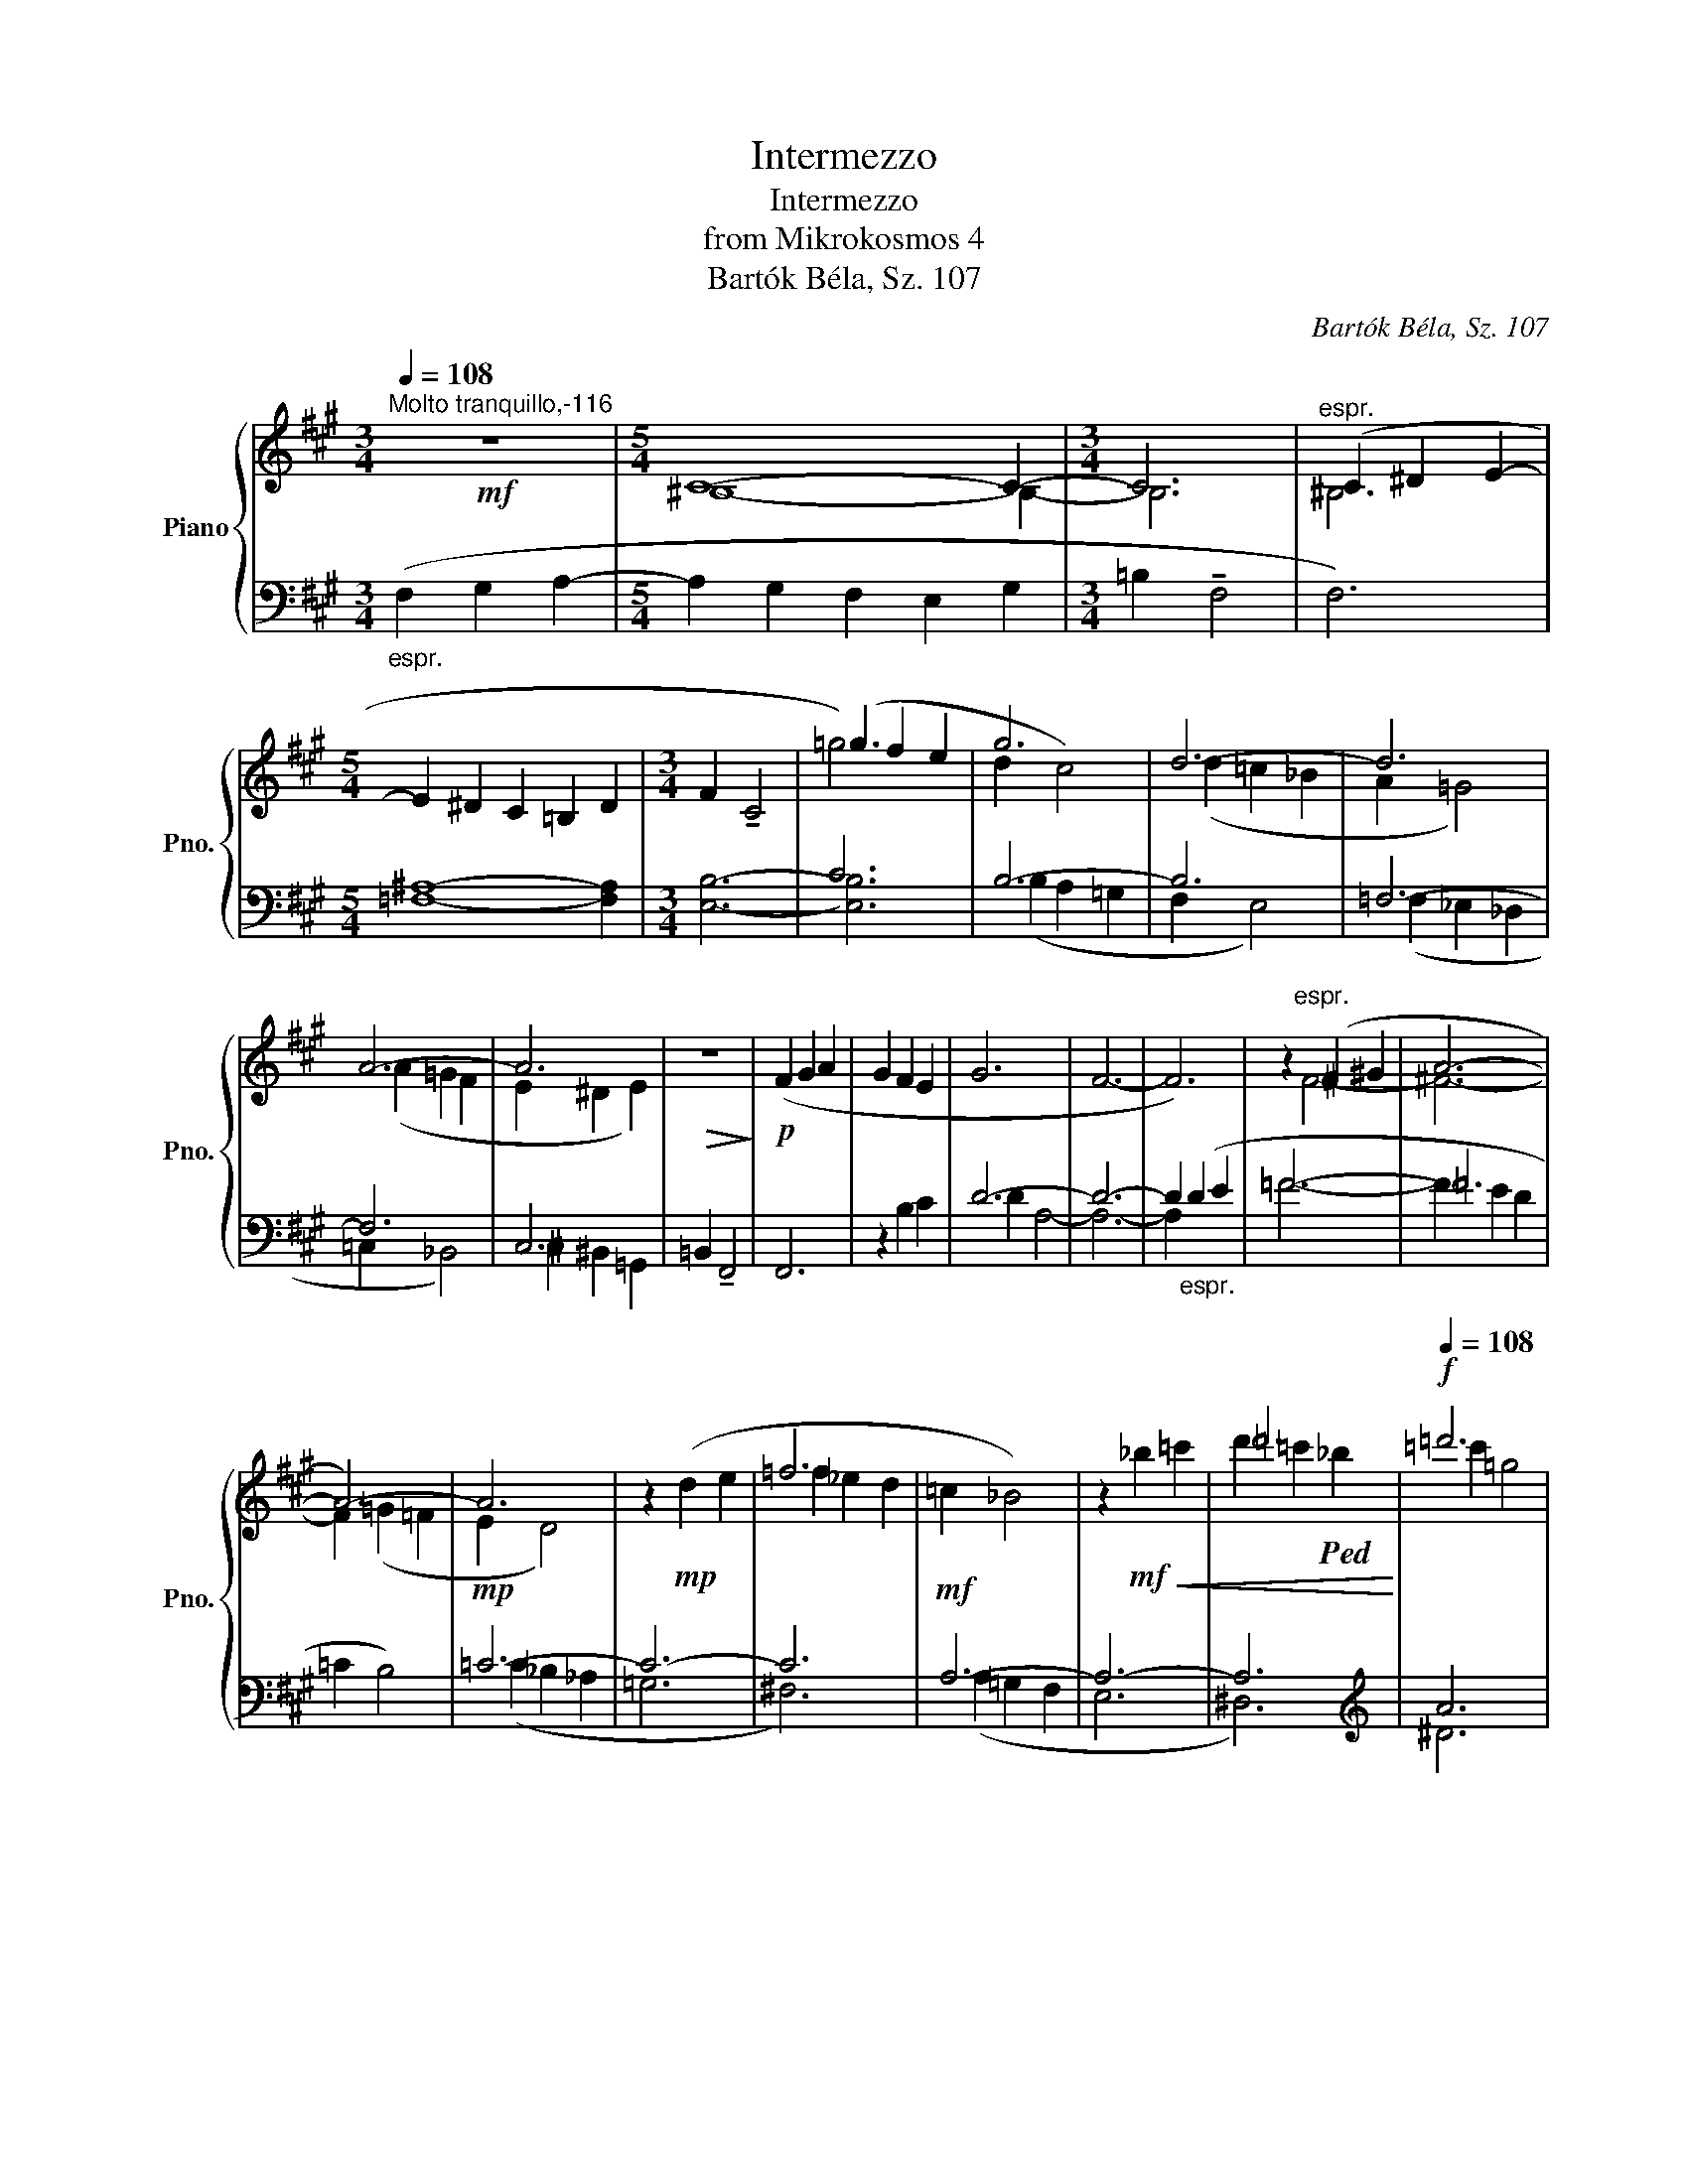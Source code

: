 X:1
T:Intermezzo
T:Intermezzo
T:from Mikrokosmos 4
T:Bartók Béla, Sz. 107
C:Bartók Béla, Sz. 107
%%score { ( 1 3 4 ) | ( 2 5 ) }
L:1/8
Q:1/4=108
M:3/4
K:A
V:1 treble nm="Piano" snm="Pno."
V:3 treble 
V:4 treble 
V:2 bass 
V:5 bass 
V:1
"^Molto tranquillo,-116"!mf! z6 |[M:5/4] C8- C2- |[M:3/4] C6 |"^espr." (C2 ^D2 E2- | %4
[M:5/4] E2 ^D2 C2 =B,2 D2 |[M:3/4] F2 !tenuto!C4 |[I:staff +1] C6) |[I:staff -1] g6 | d6- | d6 | %10
 A6- | A6 |!>(! z6!>)! |!p! (F2 G2 A2 | G2 F2 E2 | G6 | F6- | F6) | z2"^espr." (^F2 ^G2 | A6- | %20
 A6-) | A6 | z2!mp! (d2 e2 | =f6 | =c2 _B4) | z2!mf!!<(! _b2 =c'2 | =d'6!<)! |!f![Q:1/4=108] =d'6 | %28
 !fermata!z2!p![Q:1/4=112] (=c2 =G2 | A2 D4 | E6- | E2) (D2 =G2 |!>(! E6- | E4!>)!!pp! F2) | z6 | %35
 z2 z2!p!!<(! =C2!<)! |!mp! (F6- | F2 G2 A2 | G2 F2 E2 | G2 F4- | F2) (G2 A2 | G2 F2 E2 | G2 F4- | %43
 F2) (E2 A2 | G2 B2 A2 | G2 E2 F2) |!<(! z2 (A2 G2 | F2 E2 A2 | !>!B2!<)! !tenuto!F4 | %49
 !tenuto!F6- | F4 G2) | (!tenuto!A2 E4- |!>(! E2)[Q:1/4=112] (^E2[Q:1/4=111]"^.6" G2 | %53
[Q:1/4=109]"^.8" ^E2[Q:1/4=106]"^.2" =E2[Q:1/4=100]"^.3" D2 |[Q:1/4=92] !fermata!C6)!>)! |] %55
V:2
"_espr." (F,2 G,2 A,2- |[M:5/4] A,2 G,2 F,2 E,2 G,2 |[M:3/4] =B,2 !tenuto!F,4 | F,6) | %4
[M:5/4] [=F,^A,]8- [F,A,]2 |[M:3/4] [E,B,]6- | [E,B,]6 | B,6- | B,6 | =F,6- | F,6 | C,6 | %12
 =B,,2 !tenuto!F,,4 | F,,6 | z2 B,2 C2 | D6- | D6- | D2"_espr." (D2 E2 | =F6- | !courtesy!=F6 | %20
 =C2 B,4) |!mp! =C6- | C6- | C6 |!mf! A,6- | A,6- | A,6 |[K:treble] A6 | z6 |[K:bass] z2 (F,2 C,2 | %30
 ^D,2 G,,4 | ^A,,6) | (_D,2 _A,,2 _B,,2 | =C,6 | =G,,2) z2 z2 | z6 | z2 z2!<(! =F,2-!<)! | %37
!mp! ([F,^A,]6- | [F,A,]6- | [F,A,]6 | [E,B,]4) z2 | ([_E,^G,]6 | [D,A,]4) z2 | ([=C,^E,]6 | %44
 [B,,F,]4) z2 | ([_B,,^D,]6 | [A,,E,]4) z2 | [_B,,=C,]6 | [=G,,^C,]4 z2 | !>!E2 (!tenuto!B,4 | %50
 !tenuto!B,6- | B,4 C2) | (!tenuto!D2 A,4) | z2 (^^F,,2 G,,2 | !fermata!C,6) |] %55
V:3
 x6 |[M:5/4] ^B,8- B,2- |[M:3/4] B,6 | ^B,6 |[M:5/4] x10 |[M:3/4] x6 | (=g2 f2 e2 | d2 c4) | %8
 (d2 =c2 _B2 | A2 =G4) | (A2 =G2 F2 | E2 ^D2 E2) | x6 | x6 | x6 | x6 | x6 | x6 | x2 F4- | %19
 !courtesy!^F6- | F2 (=G2 =F2 | E2 D4) | x6 | =f2 _e2 d2 | x6 | x6 | d'2 =c'2!ped! _b2 | =c'2 =g4 | %28
 x2!ped-up! x4 | x6 | x6 | x6 | x6 | x6 | x6 | x6 | x6 | x6 | x6 | x6 | x6 | x6 | x6 | x6 | x6 | %45
 x6 | x6 | x6 |!ped! x6 | x6 | x4!ped-up! x2 | x6 | x6 | x6 | x6 |] %55
V:4
 x6 |[M:5/4] x10 |[M:3/4] x6 | x6 |[M:5/4] x10 |[M:3/4] x6 | =g6- | x6 | x6 | x6 | x6 | x6 | x6 | %13
 x6 | x6 | x6 | x6 | x6 | x6 | x6 | x6 | x6 | x6 | x6 | x6 | x6 | x6 | x6 | x6 | x6 | x6 | x6 | %32
 x6 | x6 | x6 | x6 | x6 | x6 | x6 | x6 | x6 | x6 | x6 | x6 | x6 | x6 | x6 | x6 | x6 | x6 | x6 | %51
 x6 | x6 | x6 | x6 |] %55
V:5
 x6 |[M:5/4] x10 |[M:3/4] x6 | x6 |[M:5/4] x10 |[M:3/4] x6 | x6 | (B,2 A,2 =G,2 | F,2 E,4) | %9
 (=F,2 _E,2 _D,2 | =C,2 _B,,4) | ^C,2 ^B,,2 =G,,2 | x6 | x6 | x6 | D2 A,4- | A,6- | A,2 x4 | =F6- | %19
 F2 E2 D2 | x6 | (=C2 _B,2 _A,2 | =G,6 | ^F,6) | (A,2 =G,2 F,2 | E,6 | ^D,6) |[K:treble] ^D6 | x6 | %29
[K:bass] x6 | x6 | x6 | x6 | x6 | x6 | x6 | x6 | x6 | x6 | x6 | x6 | x6 | x6 | x6 | x6 | x6 | x6 | %47
 x6 | x6 | x6 | x6 | x6 | x6 | x6 | x6 |] %55

